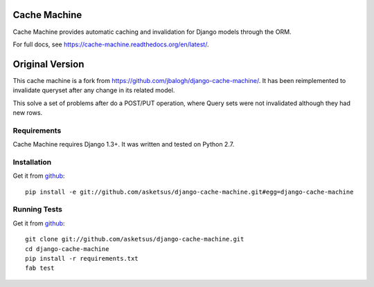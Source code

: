 =============
Cache Machine
=============

Cache Machine provides automatic caching and invalidation for Django models
through the ORM.

For full docs, see https://cache-machine.readthedocs.org/en/latest/.

.. image:: https://travis-ci.org/asketsus/django-cache-machine.png
  :target: https://travis-ci.org/asketsus/django-cache-machine

=============
Original Version
=============

This cache machine is a fork from https://github.com/jbalogh/django-cache-machine/. It has been reimplemented
to invalidate queryset after any change in its related model.

This solve a set of problems after do a POST/PUT operation, where Query sets were not invalidated although
they had new rows.

Requirements
------------

Cache Machine requires Django 1.3+.  It was written and tested on Python 2.7.


Installation
------------


Get it from `github <http://github.com/asketsus/django-cache-machine>`_::

    pip install -e git://github.com/asketsus/django-cache-machine.git#egg=django-cache-machine


Running Tests
-------------


Get it from `github <http://github.com/asketsus/django-cache-machine>`_::

    git clone git://github.com/asketsus/django-cache-machine.git
    cd django-cache-machine
    pip install -r requirements.txt
    fab test

